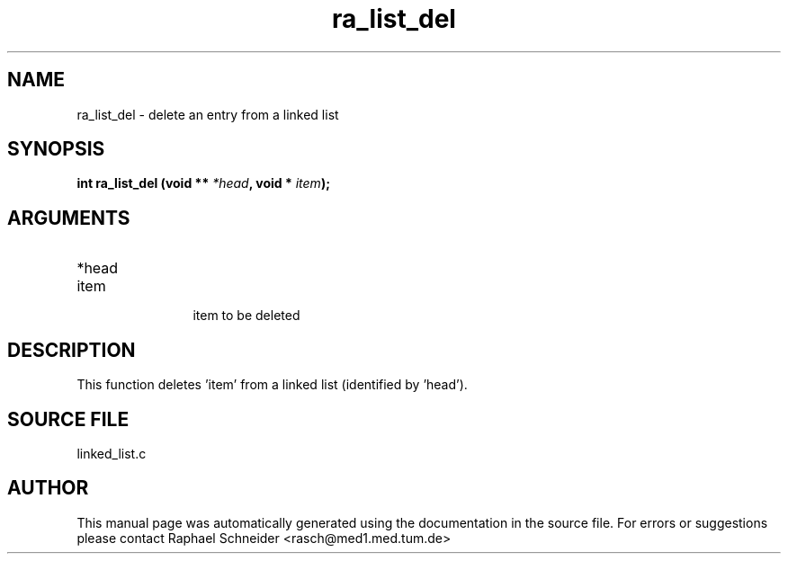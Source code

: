 .TH "ra_list_del" 3 "February 2010" "libRASCH API (0.8.29)"
.SH NAME
ra_list_del \- delete an entry from a linked list
.SH SYNOPSIS
.B "int" ra_list_del
.BI "(void ** " *head ","
.BI "void * " item ");"
.SH ARGUMENTS
.IP "*head" 12
 
.IP "item" 12
 item to be deleted
.SH "DESCRIPTION"
This function deletes 'item' from a linked list (identified by 'head').
.SH "SOURCE FILE"
linked_list.c
.SH AUTHOR
This manual page was automatically generated using the documentation in the source file. For errors or suggestions please contact Raphael Schneider <rasch@med1.med.tum.de>
